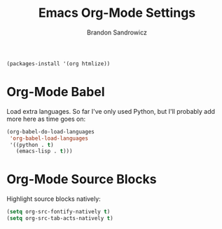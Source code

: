 #+TITLE: Emacs Org-Mode Settings
#+AUTHOR: Brandon Sandrowicz
#+EMAIL: brandon@sandrowicz.org
#+TAGS: emacs

#+begin_src emacs-lisp
(packages-install '(org htmlize))
#+end_src

* Org-Mode Babel
  
Load extra languages. So far I've only used Python, but I'll probably
add more here as time goes on:

#+begin_src emacs-lisp
  (org-babel-do-load-languages
   'org-babel-load-languages
   '((python . t)
     (emacs-lisp . t)))
#+end_src

* Org-Mode Source Blocks

Highlight source blocks natively:

#+begin_src emacs-lisp
(setq org-src-fontify-natively t)
(setq org-src-tab-acts-natively t)
#+end_src
